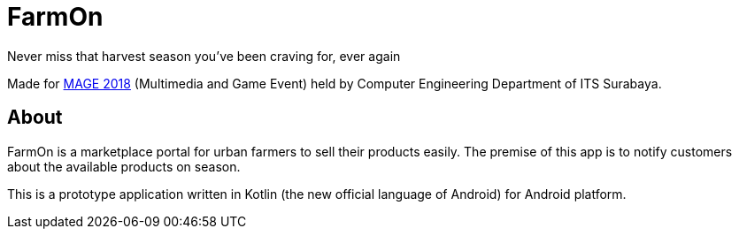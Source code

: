 = FarmOn
Never miss that harvest season you've been craving for, ever again

Made for http://mage.telematics.its.ac.id/[MAGE 2018] (Multimedia and Game Event) held by Computer Engineering Department of ITS Surabaya.

== About

FarmOn is a marketplace portal for urban farmers to sell their products easily. The premise of this app is to notify customers about the available products on season.

This is a prototype application written in Kotlin (the new official language of Android) for Android platform.

